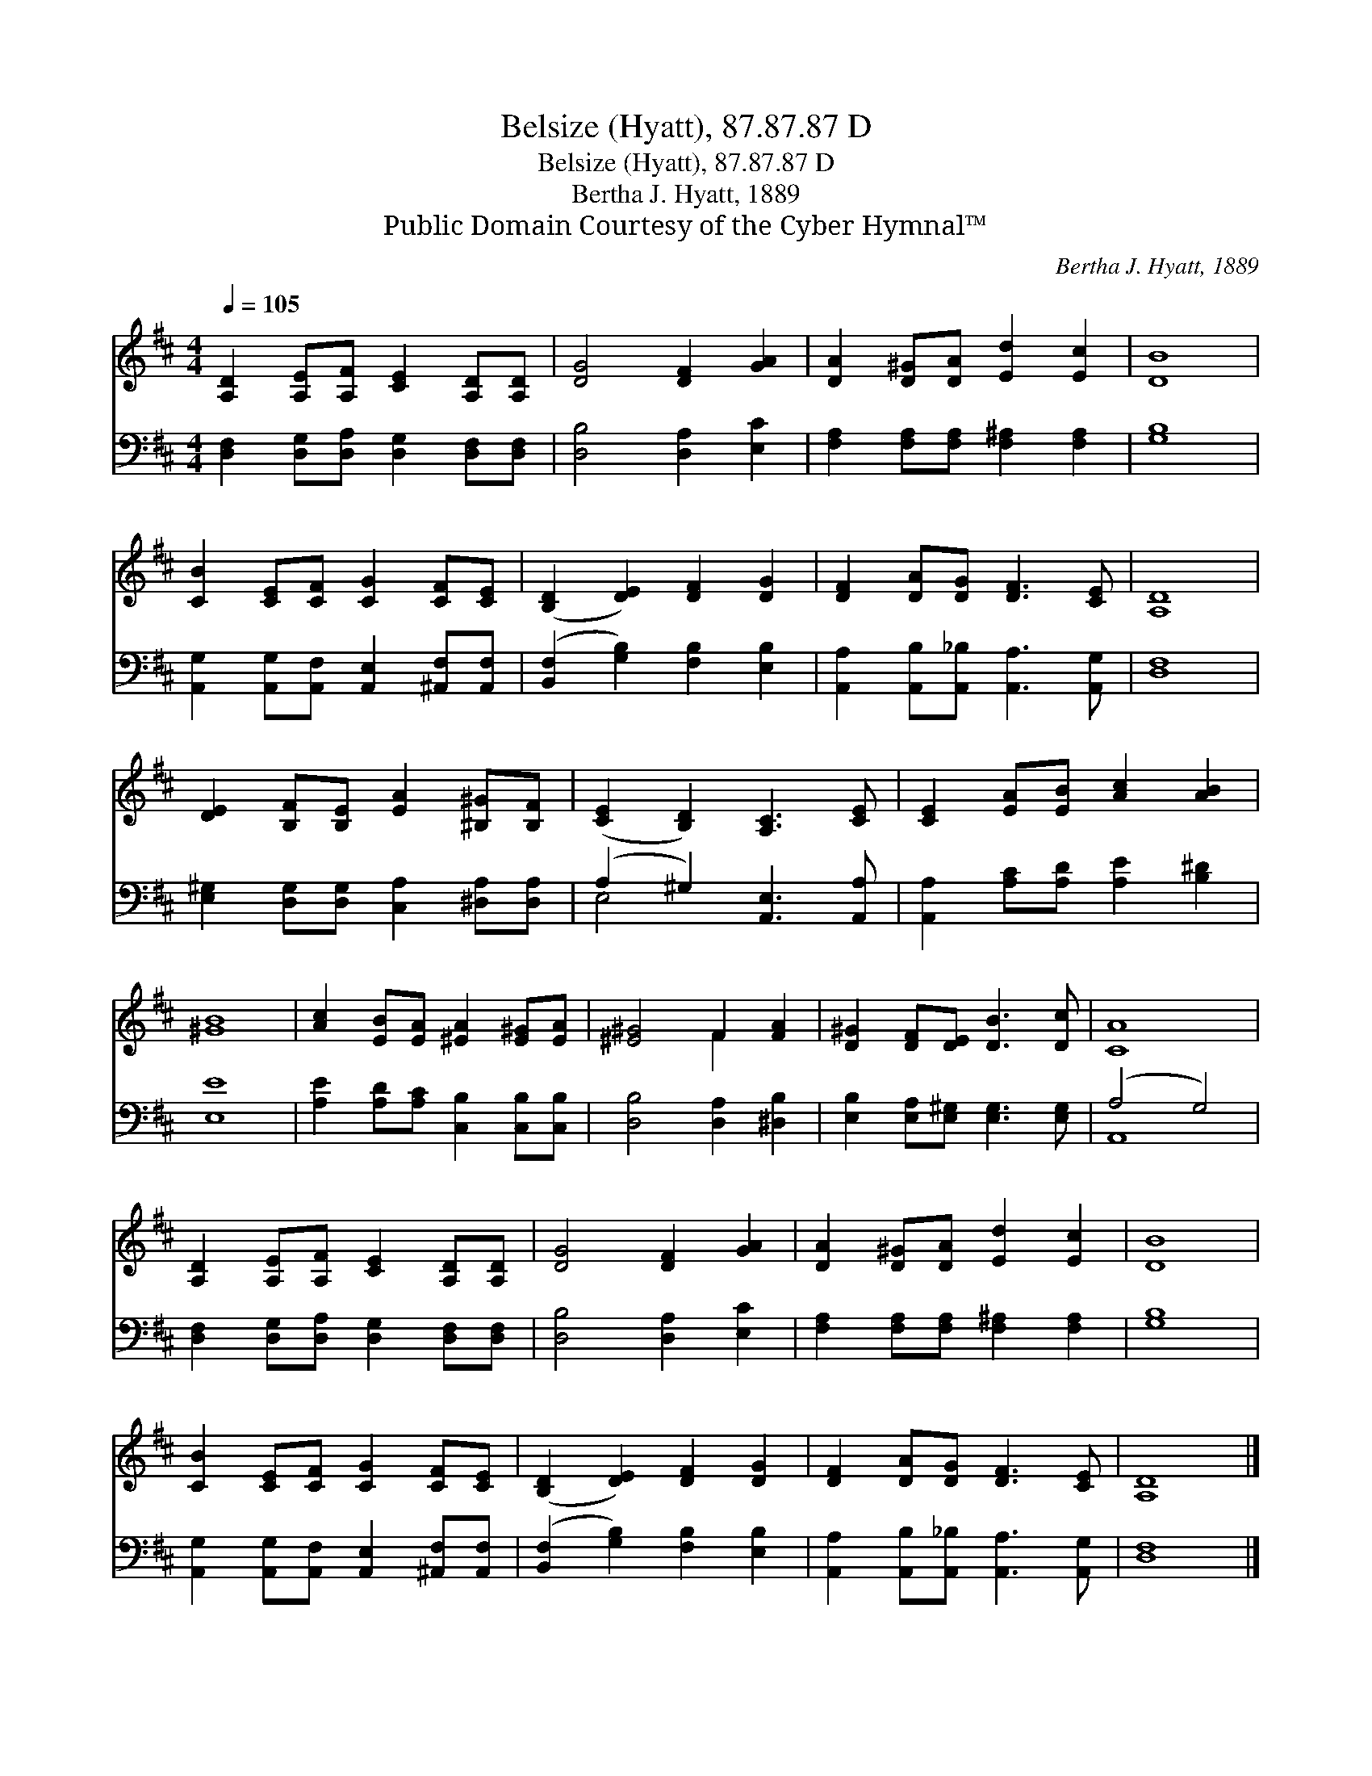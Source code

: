 X:1
T:Belsize (Hyatt), 87.87.87 D
T:Belsize (Hyatt), 87.87.87 D
T:Bertha J. Hyatt, 1889
T:Public Domain Courtesy of the Cyber Hymnal™
C:Bertha J. Hyatt, 1889
Z:Public Domain
Z:Courtesy of the Cyber Hymnal™
%%score ( 1 2 ) ( 3 4 )
L:1/8
Q:1/4=105
M:4/4
K:D
V:1 treble 
V:2 treble 
V:3 bass 
V:4 bass 
V:1
 [A,D]2 [A,E][A,F] [CE]2 [A,D][A,D] | [DG]4 [DF]2 [GA]2 | [DA]2 [D^G][DA] [Ed]2 [Ec]2 | [DB]8 | %4
 [CB]2 [CE][CF] [CG]2 [CF][CE] | ([B,D]2 [DE]2) [DF]2 [DG]2 | [DF]2 [DA][DG] [DF]3 [CE] | [A,D]8 | %8
 [DE]2 [B,F][B,E] [EA]2 [^B,^G][B,F] | ([CE]2 [B,D]2) [A,C]3 [CE] | [CE]2 [EA][EB] [Ac]2 [AB]2 | %11
 [^GB]8 | [Ac]2 [EB][EA] [^EA]2 [E^G][EA] | [^E^G]4 F2 [FA]2 | [D^G]2 [DF][DE] [DB]3 [Dc] | [CA]8 | %16
 [A,D]2 [A,E][A,F] [CE]2 [A,D][A,D] | [DG]4 [DF]2 [GA]2 | [DA]2 [D^G][DA] [Ed]2 [Ec]2 | [DB]8 | %20
 [CB]2 [CE][CF] [CG]2 [CF][CE] | ([B,D]2 [DE]2) [DF]2 [DG]2 | [DF]2 [DA][DG] [DF]3 [CE] | [A,D]8 |] %24
V:2
 x8 | x8 | x8 | x8 | x8 | x8 | x8 | x8 | x8 | x8 | x8 | x8 | x8 | x4 F2 x2 | x8 | x8 | x8 | x8 | %18
 x8 | x8 | x8 | x8 | x8 | x8 |] %24
V:3
 [D,F,]2 [D,G,][D,A,] [D,G,]2 [D,F,][D,F,] | [D,B,]4 [D,A,]2 [E,C]2 | %2
 [F,A,]2 [F,A,][F,A,] [F,^A,]2 [F,A,]2 | [G,B,]8 | %4
 [A,,G,]2 [A,,G,][A,,F,] [A,,E,]2 [^A,,F,][A,,F,] | ([B,,F,]2 [G,B,]2) [F,B,]2 [E,B,]2 | %6
 [A,,A,]2 [A,,B,][A,,_B,] [A,,A,]3 [A,,G,] | [D,F,]8 | %8
 [E,^G,]2 [D,G,][D,G,] [C,A,]2 [^D,A,][D,A,] | (A,2 ^G,2) [A,,E,]3 [A,,A,] | %10
 [A,,A,]2 [A,C][A,D] [A,E]2 [B,^D]2 | [E,E]8 | [A,E]2 [A,D][A,C] [C,B,]2 [C,B,][C,B,] | %13
 [D,B,]4 [D,A,]2 [^D,B,]2 | [E,B,]2 [E,A,][E,^G,] [E,G,]3 [E,G,] | (A,4 G,4) | %16
 [D,F,]2 [D,G,][D,A,] [D,G,]2 [D,F,][D,F,] | [D,B,]4 [D,A,]2 [E,C]2 | %18
 [F,A,]2 [F,A,][F,A,] [F,^A,]2 [F,A,]2 | [G,B,]8 | %20
 [A,,G,]2 [A,,G,][A,,F,] [A,,E,]2 [^A,,F,][A,,F,] | ([B,,F,]2 [G,B,]2) [F,B,]2 [E,B,]2 | %22
 [A,,A,]2 [A,,B,][A,,_B,] [A,,A,]3 [A,,G,] | [D,F,]8 |] %24
V:4
 x8 | x8 | x8 | x8 | x8 | x8 | x8 | x8 | x8 | E,4 x4 | x8 | x8 | x8 | x8 | x8 | A,,8 | x8 | x8 | %18
 x8 | x8 | x8 | x8 | x8 | x8 |] %24

